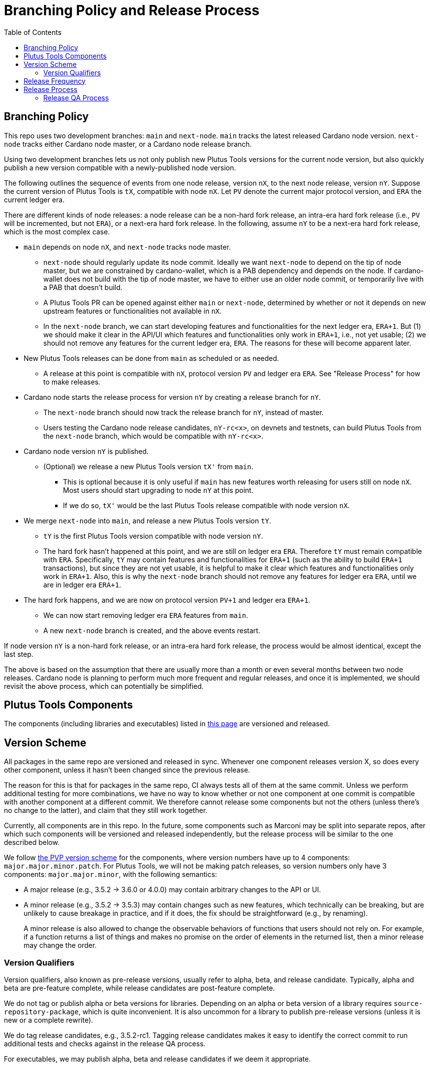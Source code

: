 = Branching Policy and Release Process
:toc: left
:reproducible:

== Branching Policy

This repo uses two development branches: `main` and `next-node`.
`main` tracks the latest released Cardano node version.
`next-node` tracks either Cardano node master, or a Cardano node release branch.

Using two development branches lets us not only publish new Plutus Tools versions for the current node version, but also quickly publish a new version compatible with a newly-published node version.

The following outlines the sequence of events from one node release, version `nX`, to the next node release, version `nY`.
Suppose the current version of Plutus Tools is `tX`, compatible with node `nX`.
Let `PV` denote the current major protocol version, and `ERA` the current ledger era.

There are different kinds of node releases: a node release can be a non-hard fork release, an intra-era hard fork release (i.e., `PV` will be incremented, but not `ERA`), or a next-era hard fork release.
In the following, assume `nY` to be a next-era hard fork release, which is the most complex case.

- `main` depends on node `nX`, and `next-node` tracks node master.
* `next-node` should regularly update its node commit. Ideally we want `next-node` to depend on the tip of node master, but we are constrained by cardano-wallet, which is a PAB dependency and depends on the node.
If cardano-wallet does not build with the tip of node master, we have to either use an older node commit, or temporarily live with a PAB that doesn't build.
* A Plutus Tools PR can be opened against either `main` or `next-node`, determined by whether or not it depends on new upstream features or functionalities not available in `nX`.
* In the `next-node` branch, we can start developing features and functionalities for the next ledger era, `ERA+1`.
But (1) we should make it clear in the API/UI which features and functionalities only work in `ERA+1`, i.e., not yet usable;
(2) we should not remove any features for the current ledger era, `ERA`.
The reasons for these will become apparent later.
- New Plutus Tools releases can be done from `main` as scheduled or as needed.
* A release at this point is compatible with `nX`, protocol version `PV` and ledger era `ERA`.
See "Release Process" for how to make releases.
- Cardano node starts the release process for version `nY` by creating a release branch for `nY`.
* The `next-node` branch should now track the release branch for `nY`, instead of master.
* Users testing the Cardano node release candidates, `nY-rc<x>`, on devnets and testnets, can build Plutus Tools from the `next-node` branch, which would be compatible with `nY-rc<x>`.
- Cardano node version `nY` is published.
* (Optional) we release a new Plutus Tools version `tX'` from `main`.
** This is optional because it is only useful if `main` has new features worth releasing for users still on node `nX`.
Most users should start upgrading to node `nY` at this point.
** If we do so, `tX'` would be the last Plutus Tools release compatible with node version `nX`.
- We merge `next-node` into `main`, and release a new Plutus Tools version `tY`.
* `tY` is the first Plutus Tools version compatible with node version `nY`.
* The hard fork hasn't happened at this point, and we are still on ledger era `ERA`.
Therefore `tY` must remain compatible with `ERA`.
Specifically, `tY` may contain features and functionalities for `ERA+1` (such as the ability to build `ERA+1` transactions), but since they are not yet usable, it is helpful to make it clear which features and functionalities only work in `ERA+1`.
Also, this is why the `next-node` branch should not remove any features for ledger era `ERA`, until we are in ledger era `ERA+1`.
- The hard fork happens, and we are now on protocol version `PV+1` and ledger era `ERA+1`.
* We can now start removing ledger era `ERA` features from `main`.
* A new `next-node` branch is created, and the above events restart.

If node version `nY` is a non-hard fork release, or an intra-era hard fork release, the process would be almost identical, except the last step.

The above is based on the assumption that there are usually more than a month or even several months between two node releases.
Cardano node is planning to perform much more frequent and regular releases, and once it is implemented, we should revisit the above process, which can potentially be simplified.

== Plutus Tools Components

The components (including libraries and executables) listed in https://plutus-apps.readthedocs.io/en/latest/plutus/explanations/plutus-tools-component-descriptions.html#logical-components[this page] are versioned and released.

== Version Scheme

All packages in the same repo are versioned and released in sync.
Whenever one component releases version X, so does every other component, unless it hasn't been changed since the previous release.

The reason for this is that for packages in the same repo, CI always tests all of them at the same commit.
Unless we perform additional testing for more combinations, we have no way to know whether or not one component at one commit is compatible with another component at a different commit.
We therefore cannot release some components but not the others (unless there's no change to the latter), and claim that they still work together.

Currently, all components are in this repo.
In the future, some components such as Marconi may be split into separate repos, after which such components will be versioned and released independently, but the release process will be similar to the one described below.

We follow https://pvp.haskell.org/[the PVP version scheme] for the components, where version numbers have up to 4 components: `major.major.minor.patch`.
For Plutus Tools, we will not be making patch releases, so version numbers only have 3 components: `major.major.minor`, with the following semantics:

- A major release (e.g., 3.5.2 -> 3.6.0 or 4.0.0) may contain arbitrary changes to the API or UI.
- A minor release (e.g., 3.5.2 -> 3.5.3) may contain changes such as new features, which technically can be breaking, but are unlikely to cause breakage in practice, and if it does, the fix should be straightforward (e.g., by renaming).
+
A minor release is also allowed to change the observable behaviors of functions that users should not rely on.
For example, if a function returns a list of things and makes no promise on the order of elements in the returned list, then a minor release may change the order.

=== Version Qualifiers

Version qualifiers, also known as pre-release versions, usually refer to alpha, beta, and release candidate.
Typically, alpha and beta are pre-feature complete, while release candidates are post-feature complete.

We do not tag or publish alpha or beta versions for libraries.
Depending on an alpha or beta version of a library requires `source-repository-package`, which is quite inconvenient.
It is also uncommon for a library to publish pre-release versions (unless it is new or a complete rewrite).

We do tag release candidates, e.g., 3.5.2-rc1.
Tagging release candidates makes it easy to identify the correct commit to run additional tests and checks against in the release QA process.

For executables, we may publish alpha, beta and release candidates if we deem it appropriate.

== Release Frequency

A Plutus Tools version will be released for each Cardano node version.
We may also release additional Plutus Tools versions between two Cardano node releases.
Currently we aim to make at least one Plutus Tools release every 4 weeks, and we will evaluate and adjust the frequency in the future.
Ad-hoc releases can be made upon request.

== Release Process

The following process applies to both major and minor releases.
Suppose we are releasing version `x.y.z`.

1. Update version numbers in cabal files to `x.y.z` (if it is not already the case).
- Version bounds for packages in the same repo should be set to `==x.y.z`.
2. Make sure the change log is up-to-date.
3. Tag `x.y.z-rc1` on `main`.
- There's no need to create a release branch at this point.
A release branch is only needed if bugs are found in `x.y.z-rc1` and we need to backport a fix from `main`.
4. Run the release QA process, which includes any non-CI tests and checks that need to be carried out prior to the release.
5. If no release blocking issue is found, tag `x.y.z` and upload the libraries to https://github.com/input-output-hk/cardano-haskell-packages[CHaP].
- If issues are found, create a release branch `release/x.y.z`, fix the issues on `main`, backport the fixes to `release/x.y.z`, tag `x.y.z-rc2`, and go to step 4.
- Why not just fix the issues on `main` and tag `x.y.z-rc2` from `main`?
It is desirable to minimize the amount of change between `rc1` and `rc2`, because it may reduce the non-CI tests and checks that need to be performed against `rc2`.
6. After the release, update version numbers in cabal files to `x.y.z+1`.
- This may not be the actual version of the next release.
We don't need to be precise here; we just need a version number higher than the latest release.

The above process assumes there are additional non-CI tests that need to be run as part of the release QA process, before making a release.
If this is not the case, we can omit tagging release candidates or creating release branches, and simply tag actual releases from `main`, as long as CI is green.

=== Release QA Process

The release QA process includes running all tests and checks on the release candidate.
Each time we create new non-CI test cases, they should be listed and described here.
